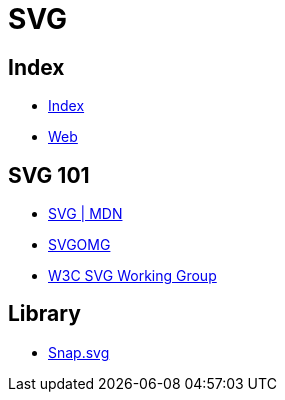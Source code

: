 = SVG

== Index

- link:../index.adoc[Index]
- link:index.adoc[Web]

== SVG 101

- link:https://developer.mozilla.org/en/docs/Web/SVG[SVG | MDN]
- link:https://jakearchibald.github.io/svgomg/[SVGOMG]
- link:https://www.w3.org/Graphics/SVG/[W3C SVG Working Group]

== Library

- link:http://snapsvg.io/[Snap.svg]
